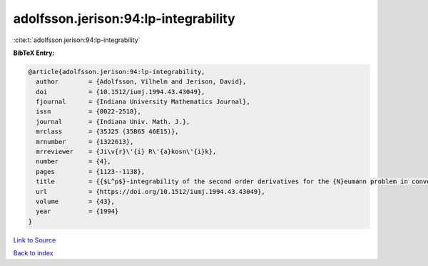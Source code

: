 adolfsson.jerison:94:lp-integrability
=====================================

:cite:t:`adolfsson.jerison:94:lp-integrability`

**BibTeX Entry:**

.. code-block:: bibtex

   @article{adolfsson.jerison:94:lp-integrability,
     author        = {Adolfsson, Vilhelm and Jerison, David},
     doi           = {10.1512/iumj.1994.43.43049},
     fjournal      = {Indiana University Mathematics Journal},
     issn          = {0022-2518},
     journal       = {Indiana Univ. Math. J.},
     mrclass       = {35J25 (35B65 46E15)},
     mrnumber      = {1322613},
     mrreviewer    = {Ji\v{r}\'{i} R\'{a}kosn\'{i}k},
     number        = {4},
     pages         = {1123--1138},
     title         = {{$L^p$}-integrability of the second order derivatives for the {N}eumann problem in convex domains},
     url           = {https://doi.org/10.1512/iumj.1994.43.43049},
     volume        = {43},
     year          = {1994}
   }

`Link to Source <https://doi.org/10.1512/iumj.1994.43.43049},>`_


`Back to index <../By-Cite-Keys.html>`_
